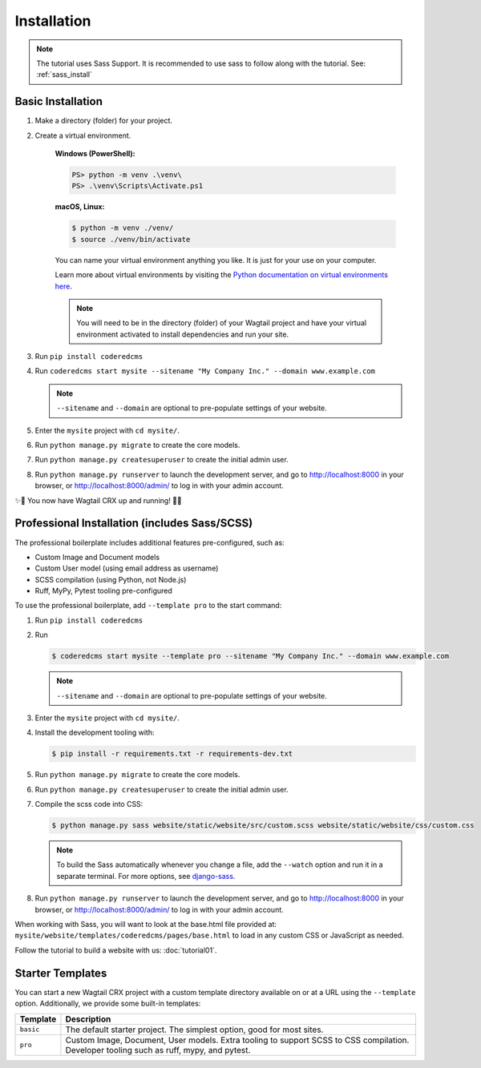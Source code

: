 .. _installation:

Installation
============

.. note::
     The tutorial uses Sass Support. It is recommended to use sass to follow along with the tutorial.  See:
     :ref:`sass_install`


Basic Installation
------------------

#. Make a directory (folder) for your project.
#. Create a virtual environment.

    **Windows (PowerShell):**

    .. code-block:: ps1con

       PS> python -m venv .\venv\
       PS> .\venv\Scripts\Activate.ps1

    **macOS, Linux:**

    .. code-block:: console

       $ python -m venv ./venv/
       $ source ./venv/bin/activate

    You can name your virtual environment anything you like. It is just for your use
    on your computer.

    Learn more about virtual environments by visiting the `Python documentation on virtual
    environments here <https://docs.python.org/3/tutorial/venv.html>`_.

    .. note::

       You will need to be in the directory (folder) of your Wagtail project and have your
       virtual environment activated to install dependencies and run your site.

#. Run ``pip install coderedcms``
#. Run ``coderedcms start mysite --sitename "My Company Inc." --domain www.example.com``

   .. note::
       ``--sitename`` and ``--domain`` are optional to pre-populate settings of your website.

#. Enter the ``mysite`` project with ``cd mysite/``.
#. Run ``python manage.py migrate`` to create the core models.
#. Run ``python manage.py createsuperuser`` to create the initial admin user.
#. Run ``python manage.py runserver`` to launch the development server, and go to
   http://localhost:8000 in your browser, or http://localhost:8000/admin/ to log in
   with your admin account.

✨🎉 You now have Wagtail CRX up and running! 🎉✨

.. _sass_install:

Professional Installation (includes Sass/SCSS)
----------------------------------------------

The professional boilerplate includes additional features pre-configured, such as:

* Custom Image and Document models
* Custom User model (using email address as username)
* SCSS compilation (using Python, not Node.js)
* Ruff, MyPy, Pytest tooling pre-configured

To use the professional boilerplate, add ``--template pro`` to the start command:

#. Run ``pip install coderedcms``
#. Run

   .. code-block:: console

      $ coderedcms start mysite --template pro --sitename "My Company Inc." --domain www.example.com

   .. note::

      ``--sitename`` and ``--domain`` are optional to pre-populate settings of your website.

#. Enter the ``mysite`` project with ``cd mysite/``.
#. Install the development tooling with:

   .. code-block:: console

       $ pip install -r requirements.txt -r requirements-dev.txt

#. Run ``python manage.py migrate`` to create the core models.
#. Run ``python manage.py createsuperuser`` to create the initial admin user.
#. Compile the scss code into CSS:

   .. code-block:: console

       $ python manage.py sass website/static/website/src/custom.scss website/static/website/css/custom.css

   .. note::
       To build the Sass automatically whenever you change a file, add the
       ``--watch`` option and run it in a separate terminal. For more options,
       see `django-sass <https://github.com/coderedcorp/django-sass/>`_.

#. Run ``python manage.py runserver`` to launch the development server, and go to
   http://localhost:8000 in your browser, or http://localhost:8000/admin/ to log in
   with your admin account.

When working with Sass, you will want to look at the base.html file provided at:
``mysite/website/templates/coderedcms/pages/base.html`` to load in any custom
CSS or JavaScript as needed.

Follow the tutorial to build a website with us: :doc:`tutorial01`.

Starter Templates
-----------------

You can start a new Wagtail CRX project with a custom template directory available on
or at a URL using the ``--template`` option. Additionally, we provide some built-in templates:

+------------+-----------------------------------------------------------------+
| Template   | Description                                                     |
+============+=================================================================+
| ``basic``  | The default starter project. The simplest option, good for most |
|            | sites.                                                          |
+------------+-----------------------------------------------------------------+
| ``pro``    | Custom Image, Document, User models. Extra tooling to support   |
|            | SCSS to CSS compilation. Developer tooling such as ruff, mypy,  |
|            | and pytest.                                                     |
+------------+-----------------------------------------------------------------+

.. versionchanged:: 3.0

   The "pro" template was added in version 3.0. Previously it was named "sass" and had fewer features.
